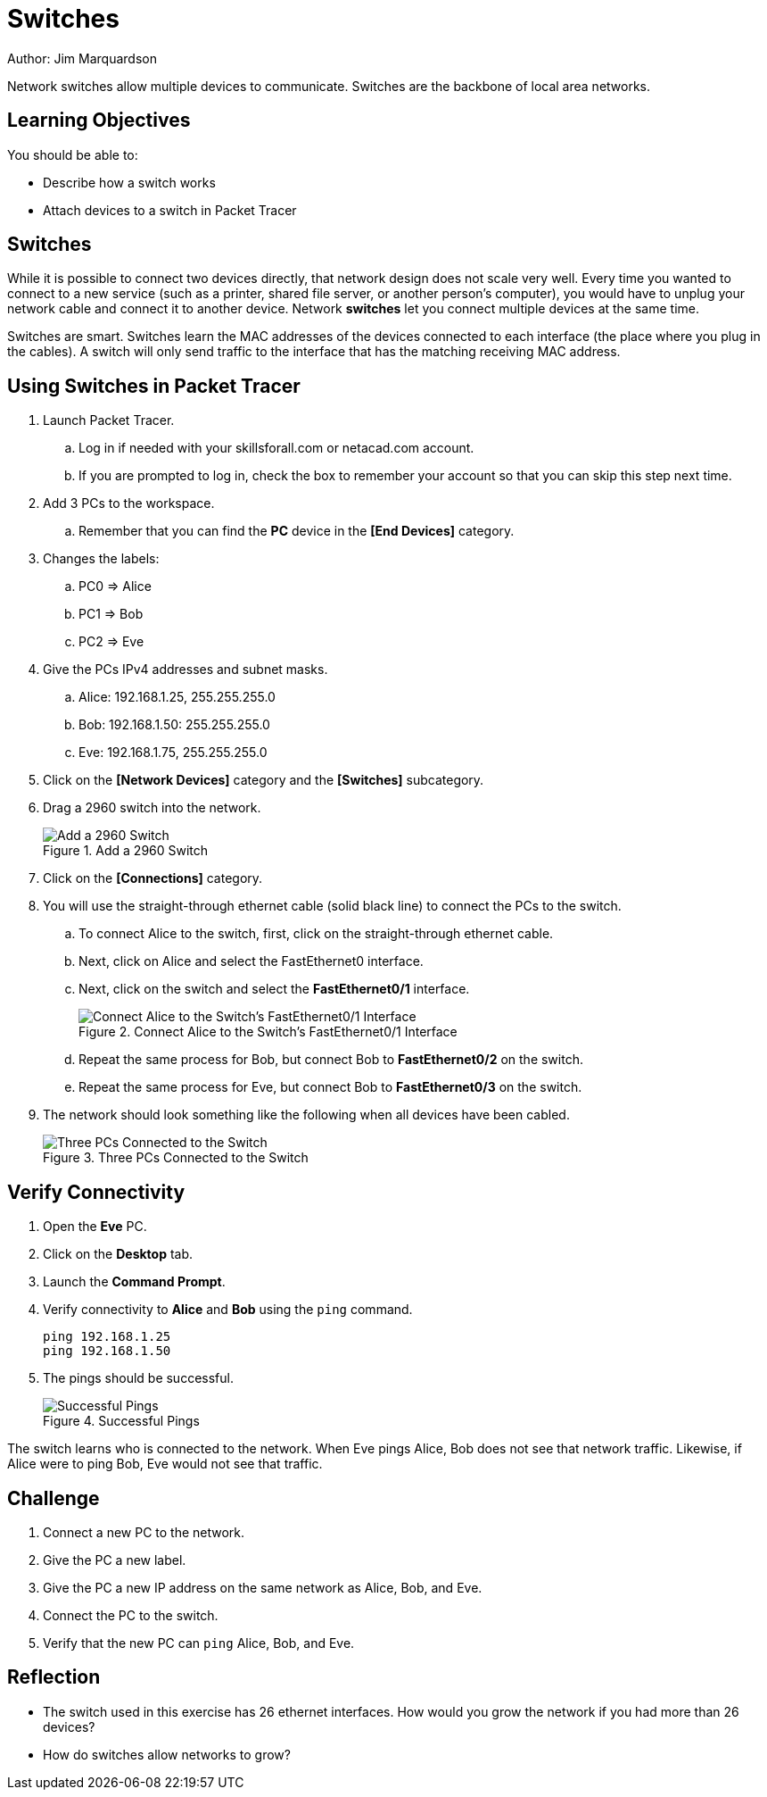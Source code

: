 = Switches

Author: Jim Marquardson

Network switches allow multiple devices to communicate. Switches are the backbone of local area networks.

== Learning Objectives

You should be able to:

* Describe how a switch works
* Attach devices to a switch in Packet Tracer

== Switches

While it is possible to connect two devices directly, that network design does not scale very well. Every time you wanted to connect to a new service (such as a printer, shared file server, or another person's computer), you would have to unplug your network cable and connect it to another device. Network *switches* let you connect multiple devices at the same time.

Switches are smart. Switches learn the MAC addresses of the devices connected to each interface (the place where you plug in the cables). A switch will only send traffic to the interface that has the matching receiving MAC address.

== Using Switches in Packet Tracer

. Launch Packet Tracer.
.. Log in if needed with your skillsforall.com or netacad.com account.
.. If you are prompted to log in, check the box to remember your account so that you can skip this step next time.
. Add 3 PCs to the workspace.
.. Remember that you can find the *PC* device in the *[End Devices]* category.
. Changes the labels:
.. PC0 => Alice
.. PC1 => Bob
.. PC2 => Eve
. Give the PCs IPv4 addresses and subnet masks.
.. Alice: 192.168.1.25, 255.255.255.0
.. Bob: 192.168.1.50: 255.255.255.0
.. Eve: 192.168.1.75, 255.255.255.0
. Click on the *[Network Devices]* category and the *[Switches]* subcategory.
. Drag a 2960 switch into the network.
+
.Add a 2960 Switch
image::add-switch.png[Add a 2960 Switch]
. Click on the *[Connections]* category.
. You will use the straight-through ethernet cable (solid black line) to connect the PCs to the switch.
.. To connect Alice to the switch, first, click on the straight-through ethernet cable.
.. Next, click on Alice and select the FastEthernet0 interface.
.. Next, click on the switch and select the *FastEthernet0/1* interface.
+
.Connect Alice to the Switch's FastEthernet0/1 Interface
image::switch-choose-fa01.png[Connect Alice to the Switch's FastEthernet0/1 Interface]
.. Repeat the same process for Bob, but connect Bob to *FastEthernet0/2* on the switch.
.. Repeat the same process for Eve, but connect Bob to *FastEthernet0/3* on the switch.
. The network should look something like the following when all devices have been cabled.
+
.Three PCs Connected to the Switch
image::three-pcs-cabled-to-switch.png[Three PCs Connected to the Switch]

== Verify Connectivity

. Open the *Eve* PC.
. Click on the *Desktop* tab.
. Launch the *Command Prompt*.
. Verify connectivity to *Alice* and *Bob* using the `ping` command.
+
[source,powershell]
----
ping 192.168.1.25
ping 192.168.1.50
----
. The pings should be successful.
+
.Successful Pings
image::ping-successes.png[Successful Pings]

The switch learns who is connected to the network. When Eve pings Alice, Bob does not see that network traffic. Likewise, if Alice were to ping Bob, Eve would not see that traffic.

== Challenge

. Connect a new PC to the network.
. Give the PC a new label.
. Give the PC a new IP address on the same network as Alice, Bob, and Eve.
. Connect the PC to the switch.
. Verify that the new PC can `ping` Alice, Bob, and Eve.

== Reflection

* The switch used in this exercise has 26 ethernet interfaces. How would you grow the network if you had more than 26 devices?
* How do switches allow networks to grow?

